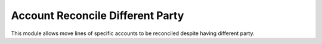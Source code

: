 Account Reconcile Different Party
#################################

This module allows move lines of specific accounts to be reconciled despite
having different party.

